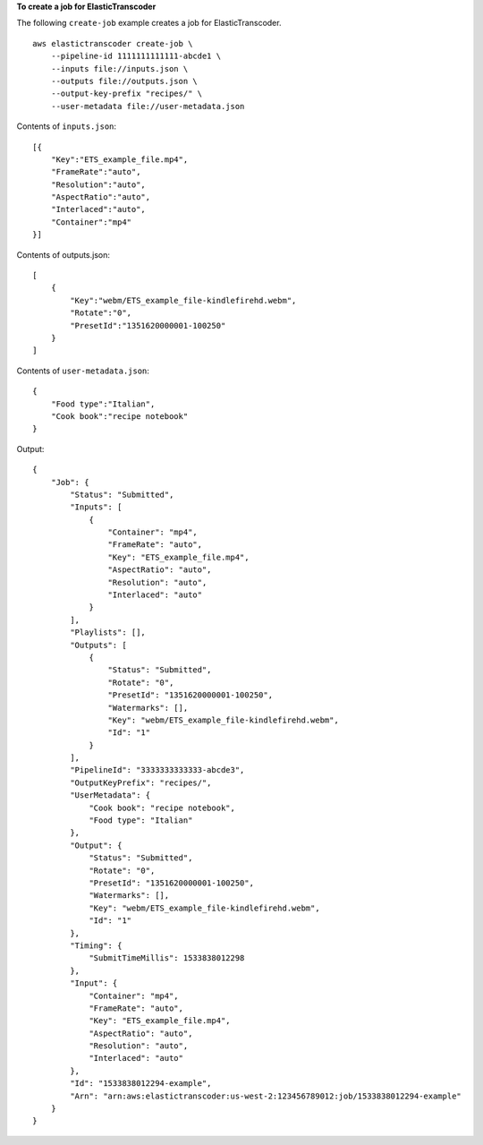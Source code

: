 **To create a job for ElasticTranscoder**

The following ``create-job`` example creates a job for ElasticTranscoder. ::

    aws elastictranscoder create-job \
        --pipeline-id 1111111111111-abcde1 \
        --inputs file://inputs.json \
        --outputs file://outputs.json \
        --output-key-prefix "recipes/" \
        --user-metadata file://user-metadata.json  

Contents of ``inputs.json``::

    [{
        "Key":"ETS_example_file.mp4",
        "FrameRate":"auto",
        "Resolution":"auto",
        "AspectRatio":"auto",
        "Interlaced":"auto",
        "Container":"mp4"
    }]
   
Contents of outputs.json::

    [
        {
            "Key":"webm/ETS_example_file-kindlefirehd.webm",
            "Rotate":"0",
            "PresetId":"1351620000001-100250"
        }
    ]

Contents of ``user-metadata.json``::

    {
        "Food type":"Italian",
        "Cook book":"recipe notebook"
    }

Output::

    {
        "Job": {
            "Status": "Submitted",
            "Inputs": [
                {
                    "Container": "mp4",
                    "FrameRate": "auto",
                    "Key": "ETS_example_file.mp4",
                    "AspectRatio": "auto",
                    "Resolution": "auto",
                    "Interlaced": "auto"
                }
            ],
            "Playlists": [],
            "Outputs": [
                {
                    "Status": "Submitted",
                    "Rotate": "0",
                    "PresetId": "1351620000001-100250",
                    "Watermarks": [],
                    "Key": "webm/ETS_example_file-kindlefirehd.webm",
                    "Id": "1"
                }
            ],
            "PipelineId": "3333333333333-abcde3",
            "OutputKeyPrefix": "recipes/",
            "UserMetadata": {
                "Cook book": "recipe notebook",
                "Food type": "Italian"
            },
            "Output": {
                "Status": "Submitted",
                "Rotate": "0",
                "PresetId": "1351620000001-100250",
                "Watermarks": [],
                "Key": "webm/ETS_example_file-kindlefirehd.webm",
                "Id": "1"
            },
            "Timing": {
                "SubmitTimeMillis": 1533838012298
            },
            "Input": {
                "Container": "mp4",
                "FrameRate": "auto",
                "Key": "ETS_example_file.mp4",
                "AspectRatio": "auto",
                "Resolution": "auto",
                "Interlaced": "auto"
            },
            "Id": "1533838012294-example",
            "Arn": "arn:aws:elastictranscoder:us-west-2:123456789012:job/1533838012294-example"
        }
    }
